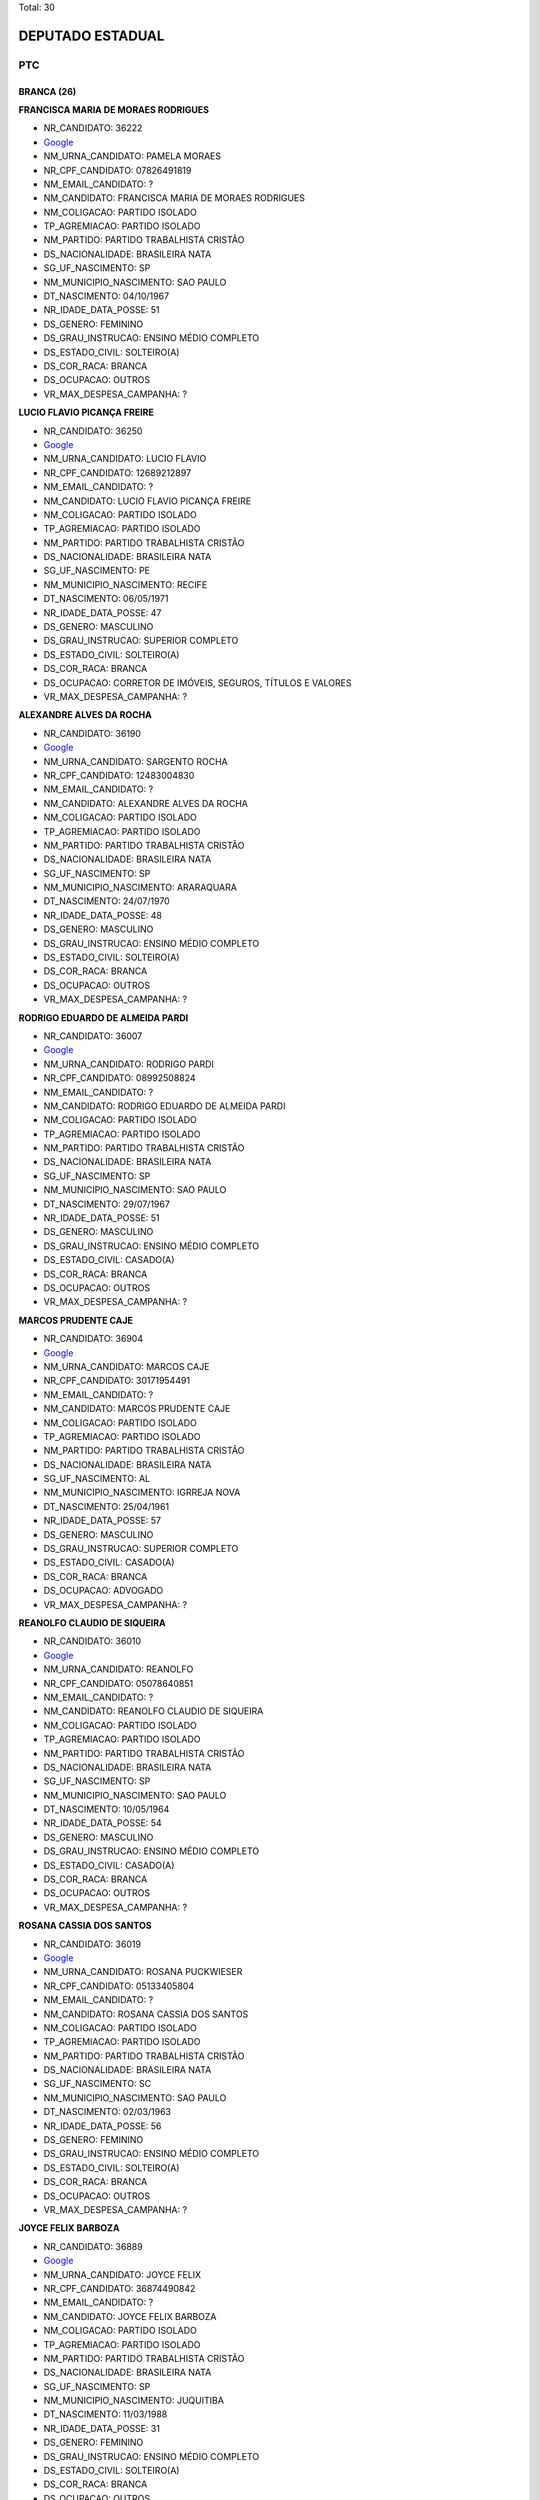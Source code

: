 Total: 30

DEPUTADO ESTADUAL
=================

PTC
---

BRANCA (26)
...........

**FRANCISCA MARIA DE MORAES RODRIGUES**

- NR_CANDIDATO: 36222
- `Google <https://www.google.com/search?q=FRANCISCA+MARIA+DE+MORAES+RODRIGUES>`_
- NM_URNA_CANDIDATO: PAMELA MORAES
- NR_CPF_CANDIDATO: 07826491819
- NM_EMAIL_CANDIDATO: ?
- NM_CANDIDATO: FRANCISCA MARIA DE MORAES RODRIGUES
- NM_COLIGACAO: PARTIDO ISOLADO
- TP_AGREMIACAO: PARTIDO ISOLADO
- NM_PARTIDO: PARTIDO TRABALHISTA CRISTÃO
- DS_NACIONALIDADE: BRASILEIRA NATA
- SG_UF_NASCIMENTO: SP
- NM_MUNICIPIO_NASCIMENTO: SAO PAULO
- DT_NASCIMENTO: 04/10/1967
- NR_IDADE_DATA_POSSE: 51
- DS_GENERO: FEMININO
- DS_GRAU_INSTRUCAO: ENSINO MÉDIO COMPLETO
- DS_ESTADO_CIVIL: SOLTEIRO(A)
- DS_COR_RACA: BRANCA
- DS_OCUPACAO: OUTROS
- VR_MAX_DESPESA_CAMPANHA: ?


**LUCIO FLAVIO PICANÇA FREIRE**

- NR_CANDIDATO: 36250
- `Google <https://www.google.com/search?q=LUCIO+FLAVIO+PICANÇA+FREIRE>`_
- NM_URNA_CANDIDATO: LUCIO FLAVIO
- NR_CPF_CANDIDATO: 12689212897
- NM_EMAIL_CANDIDATO: ?
- NM_CANDIDATO: LUCIO FLAVIO PICANÇA FREIRE
- NM_COLIGACAO: PARTIDO ISOLADO
- TP_AGREMIACAO: PARTIDO ISOLADO
- NM_PARTIDO: PARTIDO TRABALHISTA CRISTÃO
- DS_NACIONALIDADE: BRASILEIRA NATA
- SG_UF_NASCIMENTO: PE
- NM_MUNICIPIO_NASCIMENTO: RECIFE
- DT_NASCIMENTO: 06/05/1971
- NR_IDADE_DATA_POSSE: 47
- DS_GENERO: MASCULINO
- DS_GRAU_INSTRUCAO: SUPERIOR COMPLETO
- DS_ESTADO_CIVIL: SOLTEIRO(A)
- DS_COR_RACA: BRANCA
- DS_OCUPACAO: CORRETOR DE IMÓVEIS, SEGUROS, TÍTULOS E VALORES
- VR_MAX_DESPESA_CAMPANHA: ?


**ALEXANDRE ALVES DA ROCHA**

- NR_CANDIDATO: 36190
- `Google <https://www.google.com/search?q=ALEXANDRE+ALVES+DA+ROCHA>`_
- NM_URNA_CANDIDATO: SARGENTO ROCHA
- NR_CPF_CANDIDATO: 12483004830
- NM_EMAIL_CANDIDATO: ?
- NM_CANDIDATO: ALEXANDRE ALVES DA ROCHA
- NM_COLIGACAO: PARTIDO ISOLADO
- TP_AGREMIACAO: PARTIDO ISOLADO
- NM_PARTIDO: PARTIDO TRABALHISTA CRISTÃO
- DS_NACIONALIDADE: BRASILEIRA NATA
- SG_UF_NASCIMENTO: SP
- NM_MUNICIPIO_NASCIMENTO: ARARAQUARA
- DT_NASCIMENTO: 24/07/1970
- NR_IDADE_DATA_POSSE: 48
- DS_GENERO: MASCULINO
- DS_GRAU_INSTRUCAO: ENSINO MÉDIO COMPLETO
- DS_ESTADO_CIVIL: SOLTEIRO(A)
- DS_COR_RACA: BRANCA
- DS_OCUPACAO: OUTROS
- VR_MAX_DESPESA_CAMPANHA: ?


**RODRIGO EDUARDO DE ALMEIDA PARDI**

- NR_CANDIDATO: 36007
- `Google <https://www.google.com/search?q=RODRIGO+EDUARDO+DE+ALMEIDA+PARDI>`_
- NM_URNA_CANDIDATO: RODRIGO PARDI
- NR_CPF_CANDIDATO: 08992508824
- NM_EMAIL_CANDIDATO: ?
- NM_CANDIDATO: RODRIGO EDUARDO DE ALMEIDA PARDI
- NM_COLIGACAO: PARTIDO ISOLADO
- TP_AGREMIACAO: PARTIDO ISOLADO
- NM_PARTIDO: PARTIDO TRABALHISTA CRISTÃO
- DS_NACIONALIDADE: BRASILEIRA NATA
- SG_UF_NASCIMENTO: SP
- NM_MUNICIPIO_NASCIMENTO: SAO PAULO
- DT_NASCIMENTO: 29/07/1967
- NR_IDADE_DATA_POSSE: 51
- DS_GENERO: MASCULINO
- DS_GRAU_INSTRUCAO: ENSINO MÉDIO COMPLETO
- DS_ESTADO_CIVIL: CASADO(A)
- DS_COR_RACA: BRANCA
- DS_OCUPACAO: OUTROS
- VR_MAX_DESPESA_CAMPANHA: ?


**MARCOS PRUDENTE CAJE**

- NR_CANDIDATO: 36904
- `Google <https://www.google.com/search?q=MARCOS+PRUDENTE+CAJE>`_
- NM_URNA_CANDIDATO: MARCOS CAJE
- NR_CPF_CANDIDATO: 30171954491
- NM_EMAIL_CANDIDATO: ?
- NM_CANDIDATO: MARCOS PRUDENTE CAJE
- NM_COLIGACAO: PARTIDO ISOLADO
- TP_AGREMIACAO: PARTIDO ISOLADO
- NM_PARTIDO: PARTIDO TRABALHISTA CRISTÃO
- DS_NACIONALIDADE: BRASILEIRA NATA
- SG_UF_NASCIMENTO: AL
- NM_MUNICIPIO_NASCIMENTO: IGRREJA NOVA
- DT_NASCIMENTO: 25/04/1961
- NR_IDADE_DATA_POSSE: 57
- DS_GENERO: MASCULINO
- DS_GRAU_INSTRUCAO: SUPERIOR COMPLETO
- DS_ESTADO_CIVIL: CASADO(A)
- DS_COR_RACA: BRANCA
- DS_OCUPACAO: ADVOGADO
- VR_MAX_DESPESA_CAMPANHA: ?


**REANOLFO CLAUDIO DE SIQUEIRA**

- NR_CANDIDATO: 36010
- `Google <https://www.google.com/search?q=REANOLFO+CLAUDIO+DE+SIQUEIRA>`_
- NM_URNA_CANDIDATO: REANOLFO 
- NR_CPF_CANDIDATO: 05078640851
- NM_EMAIL_CANDIDATO: ?
- NM_CANDIDATO: REANOLFO CLAUDIO DE SIQUEIRA
- NM_COLIGACAO: PARTIDO ISOLADO
- TP_AGREMIACAO: PARTIDO ISOLADO
- NM_PARTIDO: PARTIDO TRABALHISTA CRISTÃO
- DS_NACIONALIDADE: BRASILEIRA NATA
- SG_UF_NASCIMENTO: SP
- NM_MUNICIPIO_NASCIMENTO: SAO PAULO
- DT_NASCIMENTO: 10/05/1964
- NR_IDADE_DATA_POSSE: 54
- DS_GENERO: MASCULINO
- DS_GRAU_INSTRUCAO: ENSINO MÉDIO COMPLETO
- DS_ESTADO_CIVIL: CASADO(A)
- DS_COR_RACA: BRANCA
- DS_OCUPACAO: OUTROS
- VR_MAX_DESPESA_CAMPANHA: ?


**ROSANA CASSIA DOS SANTOS**

- NR_CANDIDATO: 36019
- `Google <https://www.google.com/search?q=ROSANA+CASSIA+DOS+SANTOS>`_
- NM_URNA_CANDIDATO: ROSANA PUCKWIESER
- NR_CPF_CANDIDATO: 05133405804
- NM_EMAIL_CANDIDATO: ?
- NM_CANDIDATO: ROSANA CASSIA DOS SANTOS
- NM_COLIGACAO: PARTIDO ISOLADO
- TP_AGREMIACAO: PARTIDO ISOLADO
- NM_PARTIDO: PARTIDO TRABALHISTA CRISTÃO
- DS_NACIONALIDADE: BRASILEIRA NATA
- SG_UF_NASCIMENTO: SC
- NM_MUNICIPIO_NASCIMENTO: SAO PAULO
- DT_NASCIMENTO: 02/03/1963
- NR_IDADE_DATA_POSSE: 56
- DS_GENERO: FEMININO
- DS_GRAU_INSTRUCAO: ENSINO MÉDIO COMPLETO
- DS_ESTADO_CIVIL: SOLTEIRO(A)
- DS_COR_RACA: BRANCA
- DS_OCUPACAO: OUTROS
- VR_MAX_DESPESA_CAMPANHA: ?


**JOYCE FELIX BARBOZA**

- NR_CANDIDATO: 36889
- `Google <https://www.google.com/search?q=JOYCE+FELIX+BARBOZA>`_
- NM_URNA_CANDIDATO: JOYCE FELIX
- NR_CPF_CANDIDATO: 36874490842
- NM_EMAIL_CANDIDATO: ?
- NM_CANDIDATO: JOYCE FELIX BARBOZA
- NM_COLIGACAO: PARTIDO ISOLADO
- TP_AGREMIACAO: PARTIDO ISOLADO
- NM_PARTIDO: PARTIDO TRABALHISTA CRISTÃO
- DS_NACIONALIDADE: BRASILEIRA NATA
- SG_UF_NASCIMENTO: SP
- NM_MUNICIPIO_NASCIMENTO: JUQUITIBA
- DT_NASCIMENTO: 11/03/1988
- NR_IDADE_DATA_POSSE: 31
- DS_GENERO: FEMININO
- DS_GRAU_INSTRUCAO: ENSINO MÉDIO COMPLETO
- DS_ESTADO_CIVIL: SOLTEIRO(A)
- DS_COR_RACA: BRANCA
- DS_OCUPACAO: OUTROS
- VR_MAX_DESPESA_CAMPANHA: ?


**MARINA CAFASSO MOREIRA FARIA**

- NR_CANDIDATO: 36100
- `Google <https://www.google.com/search?q=MARINA+CAFASSO+MOREIRA+FARIA>`_
- NM_URNA_CANDIDATO: MARINA DOMINE
- NR_CPF_CANDIDATO: 25334364889
- NM_EMAIL_CANDIDATO: ?
- NM_CANDIDATO: MARINA CAFASSO MOREIRA FARIA
- NM_COLIGACAO: PARTIDO ISOLADO
- TP_AGREMIACAO: PARTIDO ISOLADO
- NM_PARTIDO: PARTIDO TRABALHISTA CRISTÃO
- DS_NACIONALIDADE: BRASILEIRA NATA
- SG_UF_NASCIMENTO: SP
- NM_MUNICIPIO_NASCIMENTO: SAO PAULO
- DT_NASCIMENTO: 22/07/1976
- NR_IDADE_DATA_POSSE: 42
- DS_GENERO: FEMININO
- DS_GRAU_INSTRUCAO: SUPERIOR COMPLETO
- DS_ESTADO_CIVIL: SOLTEIRO(A)
- DS_COR_RACA: BRANCA
- DS_OCUPACAO: PROFESSOR DE ENSINO MÉDIO
- VR_MAX_DESPESA_CAMPANHA: ?


**PAULO FRANCISCO ALVARENGA BARBOSA**

- NR_CANDIDATO: 36333
- `Google <https://www.google.com/search?q=PAULO+FRANCISCO+ALVARENGA+BARBOSA>`_
- NM_URNA_CANDIDATO: PAULO BARBOSA
- NR_CPF_CANDIDATO: 11575864819
- NM_EMAIL_CANDIDATO: ?
- NM_CANDIDATO: PAULO FRANCISCO ALVARENGA BARBOSA
- NM_COLIGACAO: PARTIDO ISOLADO
- TP_AGREMIACAO: PARTIDO ISOLADO
- NM_PARTIDO: PARTIDO TRABALHISTA CRISTÃO
- DS_NACIONALIDADE: BRASILEIRA NATA
- SG_UF_NASCIMENTO: SP
- NM_MUNICIPIO_NASCIMENTO: MOGI-MIRIM
- DT_NASCIMENTO: 06/11/1969
- NR_IDADE_DATA_POSSE: 49
- DS_GENERO: MASCULINO
- DS_GRAU_INSTRUCAO: SUPERIOR COMPLETO
- DS_ESTADO_CIVIL: CASADO(A)
- DS_COR_RACA: BRANCA
- DS_OCUPACAO: OUTROS
- VR_MAX_DESPESA_CAMPANHA: ?


**ELIZABET DA SILVA ALMEIDA**

- NR_CANDIDATO: 36710
- `Google <https://www.google.com/search?q=ELIZABET+DA+SILVA+ALMEIDA>`_
- NM_URNA_CANDIDATO: ELIZABET DA SILVA ALMEIDA
- NR_CPF_CANDIDATO: 06126418808
- NM_EMAIL_CANDIDATO: ?
- NM_CANDIDATO: ELIZABET DA SILVA ALMEIDA
- NM_COLIGACAO: PARTIDO ISOLADO
- TP_AGREMIACAO: PARTIDO ISOLADO
- NM_PARTIDO: PARTIDO TRABALHISTA CRISTÃO
- DS_NACIONALIDADE: BRASILEIRA NATA
- SG_UF_NASCIMENTO: MS
- NM_MUNICIPIO_NASCIMENTO: DOURADOS
- DT_NASCIMENTO: 14/10/1953
- NR_IDADE_DATA_POSSE: 65
- DS_GENERO: FEMININO
- DS_GRAU_INSTRUCAO: SUPERIOR COMPLETO
- DS_ESTADO_CIVIL: VIÚVO(A)
- DS_COR_RACA: BRANCA
- DS_OCUPACAO: OUTROS
- VR_MAX_DESPESA_CAMPANHA: ?


**ROGERIO JACOMO MICHELETTI**

- NR_CANDIDATO: 36789
- `Google <https://www.google.com/search?q=ROGERIO+JACOMO+MICHELETTI>`_
- NM_URNA_CANDIDATO: PROFESSOR MICHELETTI
- NR_CPF_CANDIDATO: 69630658887
- NM_EMAIL_CANDIDATO: ?
- NM_CANDIDATO: ROGERIO JACOMO MICHELETTI
- NM_COLIGACAO: PARTIDO ISOLADO
- TP_AGREMIACAO: PARTIDO ISOLADO
- NM_PARTIDO: PARTIDO TRABALHISTA CRISTÃO
- DS_NACIONALIDADE: BRASILEIRA NATA
- SG_UF_NASCIMENTO: SP
- NM_MUNICIPIO_NASCIMENTO: SAO PAULO
- DT_NASCIMENTO: 28/04/1956
- NR_IDADE_DATA_POSSE: 62
- DS_GENERO: MASCULINO
- DS_GRAU_INSTRUCAO: SUPERIOR COMPLETO
- DS_ESTADO_CIVIL: CASADO(A)
- DS_COR_RACA: BRANCA
- DS_OCUPACAO: OUTROS
- VR_MAX_DESPESA_CAMPANHA: ?


**MARCELO DA CRUZ DE SOUZA**

- NR_CANDIDATO: 36456
- `Google <https://www.google.com/search?q=MARCELO+DA+CRUZ+DE+SOUZA>`_
- NM_URNA_CANDIDATO: MARCELO DA MORADIA
- NR_CPF_CANDIDATO: 27991227871
- NM_EMAIL_CANDIDATO: ?
- NM_CANDIDATO: MARCELO DA CRUZ DE SOUZA
- NM_COLIGACAO: PARTIDO ISOLADO
- TP_AGREMIACAO: PARTIDO ISOLADO
- NM_PARTIDO: PARTIDO TRABALHISTA CRISTÃO
- DS_NACIONALIDADE: BRASILEIRA NATA
- SG_UF_NASCIMENTO: SP
- NM_MUNICIPIO_NASCIMENTO: SAO PAULO
- DT_NASCIMENTO: 08/04/1981
- NR_IDADE_DATA_POSSE: 37
- DS_GENERO: MASCULINO
- DS_GRAU_INSTRUCAO: ENSINO MÉDIO COMPLETO
- DS_ESTADO_CIVIL: CASADO(A)
- DS_COR_RACA: BRANCA
- DS_OCUPACAO: EMPRESÁRIO
- VR_MAX_DESPESA_CAMPANHA: ?


**LAURINDA VAZ DE LIMA**

- NR_CANDIDATO: 36000
- `Google <https://www.google.com/search?q=LAURINDA+VAZ+DE+LIMA>`_
- NM_URNA_CANDIDATO: LINDA VAZ
- NR_CPF_CANDIDATO: 10626451892
- NM_EMAIL_CANDIDATO: ?
- NM_CANDIDATO: LAURINDA VAZ DE LIMA
- NM_COLIGACAO: PARTIDO ISOLADO
- TP_AGREMIACAO: PARTIDO ISOLADO
- NM_PARTIDO: PARTIDO TRABALHISTA CRISTÃO
- DS_NACIONALIDADE: BRASILEIRA NATA
- SG_UF_NASCIMENTO: SP
- NM_MUNICIPIO_NASCIMENTO: SAO PAULO
- DT_NASCIMENTO: 25/03/1964
- NR_IDADE_DATA_POSSE: 54
- DS_GENERO: FEMININO
- DS_GRAU_INSTRUCAO: SUPERIOR COMPLETO
- DS_ESTADO_CIVIL: CASADO(A)
- DS_COR_RACA: BRANCA
- DS_OCUPACAO: OUTROS
- VR_MAX_DESPESA_CAMPANHA: ?


**ELIANE FLORENCIO DA SILVA**

- NR_CANDIDATO: 36015
- `Google <https://www.google.com/search?q=ELIANE+FLORENCIO+DA+SILVA>`_
- NM_URNA_CANDIDATO: ELAINE FLORENCIO DA SILVA
- NR_CPF_CANDIDATO: 16927334866
- NM_EMAIL_CANDIDATO: ?
- NM_CANDIDATO: ELIANE FLORENCIO DA SILVA
- NM_COLIGACAO: PARTIDO ISOLADO
- TP_AGREMIACAO: PARTIDO ISOLADO
- NM_PARTIDO: PARTIDO TRABALHISTA CRISTÃO
- DS_NACIONALIDADE: BRASILEIRA NATA
- SG_UF_NASCIMENTO: SP
- NM_MUNICIPIO_NASCIMENTO: CARAPICUIBA
- DT_NASCIMENTO: 04/03/1976
- NR_IDADE_DATA_POSSE: 43
- DS_GENERO: FEMININO
- DS_GRAU_INSTRUCAO: ENSINO MÉDIO INCOMPLETO
- DS_ESTADO_CIVIL: SOLTEIRO(A)
- DS_COR_RACA: BRANCA
- DS_OCUPACAO: OUTROS
- VR_MAX_DESPESA_CAMPANHA: ?


**ALESSANDRO LEITE CAGE**

- NR_CANDIDATO: 36070
- `Google <https://www.google.com/search?q=ALESSANDRO+LEITE+CAGE>`_
- NM_URNA_CANDIDATO: ALESSANDRO CAGE
- NR_CPF_CANDIDATO: 25509415860
- NM_EMAIL_CANDIDATO: ?
- NM_CANDIDATO: ALESSANDRO LEITE CAGE
- NM_COLIGACAO: PARTIDO ISOLADO
- TP_AGREMIACAO: PARTIDO ISOLADO
- NM_PARTIDO: PARTIDO TRABALHISTA CRISTÃO
- DS_NACIONALIDADE: BRASILEIRA NATA
- SG_UF_NASCIMENTO: SP
- NM_MUNICIPIO_NASCIMENTO: SANTOS
- DT_NASCIMENTO: 02/01/1975
- NR_IDADE_DATA_POSSE: 44
- DS_GENERO: MASCULINO
- DS_GRAU_INSTRUCAO: ENSINO MÉDIO COMPLETO
- DS_ESTADO_CIVIL: SOLTEIRO(A)
- DS_COR_RACA: BRANCA
- DS_OCUPACAO: OUTROS
- VR_MAX_DESPESA_CAMPANHA: ?


**MILTON ANGELO RODRIGUES FILHO**

- NR_CANDIDATO: 36132
- `Google <https://www.google.com/search?q=MILTON+ANGELO+RODRIGUES+FILHO>`_
- NM_URNA_CANDIDATO: MILTON ANGELO
- NR_CPF_CANDIDATO: 85591327834
- NM_EMAIL_CANDIDATO: ?
- NM_CANDIDATO: MILTON ANGELO RODRIGUES FILHO
- NM_COLIGACAO: PARTIDO ISOLADO
- TP_AGREMIACAO: PARTIDO ISOLADO
- NM_PARTIDO: PARTIDO TRABALHISTA CRISTÃO
- DS_NACIONALIDADE: BRASILEIRA NATA
- SG_UF_NASCIMENTO: SP
- NM_MUNICIPIO_NASCIMENTO: SAO PAULO
- DT_NASCIMENTO: 14/08/1955
- NR_IDADE_DATA_POSSE: 63
- DS_GENERO: MASCULINO
- DS_GRAU_INSTRUCAO: ENSINO FUNDAMENTAL COMPLETO
- DS_ESTADO_CIVIL: CASADO(A)
- DS_COR_RACA: BRANCA
- DS_OCUPACAO: OUTROS
- VR_MAX_DESPESA_CAMPANHA: ?


**JOSE MARIA BARBOSA DA SILVA**

- NR_CANDIDATO: 36888
- `Google <https://www.google.com/search?q=JOSE+MARIA+BARBOSA+DA+SILVA>`_
- NM_URNA_CANDIDATO: ZE MARIA
- NR_CPF_CANDIDATO: 00435551876
- NM_EMAIL_CANDIDATO: ?
- NM_CANDIDATO: JOSE MARIA BARBOSA DA SILVA
- NM_COLIGACAO: PARTIDO ISOLADO
- TP_AGREMIACAO: PARTIDO ISOLADO
- NM_PARTIDO: PARTIDO TRABALHISTA CRISTÃO
- DS_NACIONALIDADE: BRASILEIRA NATA
- SG_UF_NASCIMENTO: SP
- NM_MUNICIPIO_NASCIMENTO: SAO PAULO
- DT_NASCIMENTO: 01/05/1958
- NR_IDADE_DATA_POSSE: 60
- DS_GENERO: MASCULINO
- DS_GRAU_INSTRUCAO: ENSINO MÉDIO COMPLETO
- DS_ESTADO_CIVIL: CASADO(A)
- DS_COR_RACA: BRANCA
- DS_OCUPACAO: FRENTISTA
- VR_MAX_DESPESA_CAMPANHA: ?


**EDVALDO DA SILVA GABRIEL**

- NR_CANDIDATO: 36777
- `Google <https://www.google.com/search?q=EDVALDO+DA+SILVA+GABRIEL>`_
- NM_URNA_CANDIDATO: GABRIEL YACOB
- NR_CPF_CANDIDATO: 35879760820
- NM_EMAIL_CANDIDATO: ?
- NM_CANDIDATO: EDVALDO DA SILVA GABRIEL
- NM_COLIGACAO: PARTIDO ISOLADO
- TP_AGREMIACAO: PARTIDO ISOLADO
- NM_PARTIDO: PARTIDO TRABALHISTA CRISTÃO
- DS_NACIONALIDADE: BRASILEIRA NATA
- SG_UF_NASCIMENTO: SP
- NM_MUNICIPIO_NASCIMENTO: SAO PAULO
- DT_NASCIMENTO: 05/07/1986
- NR_IDADE_DATA_POSSE: 32
- DS_GENERO: MASCULINO
- DS_GRAU_INSTRUCAO: SUPERIOR COMPLETO
- DS_ESTADO_CIVIL: SOLTEIRO(A)
- DS_COR_RACA: BRANCA
- DS_OCUPACAO: OUTROS
- VR_MAX_DESPESA_CAMPANHA: ?


**HELTON MESSIAS**

- NR_CANDIDATO: 36555
- `Google <https://www.google.com/search?q=HELTON+MESSIAS>`_
- NM_URNA_CANDIDATO: HELTON MESSIAS
- NR_CPF_CANDIDATO: 33255202868
- NM_EMAIL_CANDIDATO: ?
- NM_CANDIDATO: HELTON MESSIAS
- NM_COLIGACAO: PARTIDO ISOLADO
- TP_AGREMIACAO: PARTIDO ISOLADO
- NM_PARTIDO: PARTIDO TRABALHISTA CRISTÃO
- DS_NACIONALIDADE: BRASILEIRA NATA
- SG_UF_NASCIMENTO: MG
- NM_MUNICIPIO_NASCIMENTO: ARAGUARI
- DT_NASCIMENTO: 18/04/1945
- NR_IDADE_DATA_POSSE: 73
- DS_GENERO: MASCULINO
- DS_GRAU_INSTRUCAO: SUPERIOR COMPLETO
- DS_ESTADO_CIVIL: CASADO(A)
- DS_COR_RACA: BRANCA
- DS_OCUPACAO: ECONOMISTA
- VR_MAX_DESPESA_CAMPANHA: ?


**MAGNA SOUZA ARAUJO DA SILVA **

- NR_CANDIDATO: 36003
- `Google <https://www.google.com/search?q=MAGNA+SOUZA+ARAUJO+DA+SILVA+>`_
- NM_URNA_CANDIDATO: MAGNA SOUZA ARAUJO DA SILVA 
- NR_CPF_CANDIDATO: 27211637870
- NM_EMAIL_CANDIDATO: ?
- NM_CANDIDATO: MAGNA SOUZA ARAUJO DA SILVA 
- NM_COLIGACAO: PARTIDO ISOLADO
- TP_AGREMIACAO: PARTIDO ISOLADO
- NM_PARTIDO: PARTIDO TRABALHISTA CRISTÃO
- DS_NACIONALIDADE: BRASILEIRA NATA
- SG_UF_NASCIMENTO: SP
- NM_MUNICIPIO_NASCIMENTO: OSASCO
- DT_NASCIMENTO: 29/11/1975
- NR_IDADE_DATA_POSSE: 43
- DS_GENERO: FEMININO
- DS_GRAU_INSTRUCAO: ENSINO MÉDIO COMPLETO
- DS_ESTADO_CIVIL: SOLTEIRO(A)
- DS_COR_RACA: BRANCA
- DS_OCUPACAO: OUTROS
- VR_MAX_DESPESA_CAMPANHA: ?


**MAURICIO SIQUEIRA**

- NR_CANDIDATO: 36033
- `Google <https://www.google.com/search?q=MAURICIO+SIQUEIRA>`_
- NM_URNA_CANDIDATO: MAURICIO SIQUEIRA
- NR_CPF_CANDIDATO: 01007090871
- NM_EMAIL_CANDIDATO: ?
- NM_CANDIDATO: MAURICIO SIQUEIRA
- NM_COLIGACAO: PARTIDO ISOLADO
- TP_AGREMIACAO: PARTIDO ISOLADO
- NM_PARTIDO: PARTIDO TRABALHISTA CRISTÃO
- DS_NACIONALIDADE: BRASILEIRA NATA
- SG_UF_NASCIMENTO: SP
- NM_MUNICIPIO_NASCIMENTO: SAO PAULO
- DT_NASCIMENTO: 22/08/1960
- NR_IDADE_DATA_POSSE: 58
- DS_GENERO: MASCULINO
- DS_GRAU_INSTRUCAO: SUPERIOR INCOMPLETO
- DS_ESTADO_CIVIL: SOLTEIRO(A)
- DS_COR_RACA: BRANCA
- DS_OCUPACAO: OUTROS
- VR_MAX_DESPESA_CAMPANHA: ?


**CLAUDIA OLIVEIRA RODRIGUES SANTOS**

- NR_CANDIDATO: 36016
- `Google <https://www.google.com/search?q=CLAUDIA+OLIVEIRA+RODRIGUES+SANTOS>`_
- NM_URNA_CANDIDATO: PROFESSORA CLAUDIA  OLIVEIRA
- NR_CPF_CANDIDATO: 53276540797
- NM_EMAIL_CANDIDATO: ?
- NM_CANDIDATO: CLAUDIA OLIVEIRA RODRIGUES SANTOS
- NM_COLIGACAO: PARTIDO ISOLADO
- TP_AGREMIACAO: PARTIDO ISOLADO
- NM_PARTIDO: PARTIDO TRABALHISTA CRISTÃO
- DS_NACIONALIDADE: BRASILEIRA NATA
- SG_UF_NASCIMENTO: RJ
- NM_MUNICIPIO_NASCIMENTO: RIO DE JANEIRO
- DT_NASCIMENTO: 01/09/1957
- NR_IDADE_DATA_POSSE: 61
- DS_GENERO: FEMININO
- DS_GRAU_INSTRUCAO: SUPERIOR COMPLETO
- DS_ESTADO_CIVIL: CASADO(A)
- DS_COR_RACA: BRANCA
- DS_OCUPACAO: APOSENTADO (EXCETO SERVIDOR PÚBLICO)
- VR_MAX_DESPESA_CAMPANHA: ?


**LEONARDO DA SILVA BRIGAGAO**

- NR_CANDIDATO: 36036
- `Google <https://www.google.com/search?q=LEONARDO+DA+SILVA+BRIGAGAO>`_
- NM_URNA_CANDIDATO: CHANDELLY PROTETOR
- NR_CPF_CANDIDATO: 19033612810
- NM_EMAIL_CANDIDATO: ?
- NM_CANDIDATO: LEONARDO DA SILVA BRIGAGAO
- NM_COLIGACAO: PARTIDO ISOLADO
- TP_AGREMIACAO: PARTIDO ISOLADO
- NM_PARTIDO: PARTIDO TRABALHISTA CRISTÃO
- DS_NACIONALIDADE: BRASILEIRA NATA
- SG_UF_NASCIMENTO: SP
- NM_MUNICIPIO_NASCIMENTO: CARDOSO
- DT_NASCIMENTO: 24/07/1977
- NR_IDADE_DATA_POSSE: 41
- DS_GENERO: MASCULINO
- DS_GRAU_INSTRUCAO: ENSINO MÉDIO COMPLETO
- DS_ESTADO_CIVIL: CASADO(A)
- DS_COR_RACA: BRANCA
- DS_OCUPACAO: OUTROS
- VR_MAX_DESPESA_CAMPANHA: ?


**MOACYR SANTANA GUIMARAES**

- NR_CANDIDATO: 36360
- `Google <https://www.google.com/search?q=MOACYR+SANTANA+GUIMARAES>`_
- NM_URNA_CANDIDATO: PASTOR MOACYR
- NR_CPF_CANDIDATO: 22785980824
- NM_EMAIL_CANDIDATO: ?
- NM_CANDIDATO: MOACYR SANTANA GUIMARAES
- NM_COLIGACAO: PARTIDO ISOLADO
- TP_AGREMIACAO: PARTIDO ISOLADO
- NM_PARTIDO: PARTIDO TRABALHISTA CRISTÃO
- DS_NACIONALIDADE: BRASILEIRA NATA
- SG_UF_NASCIMENTO: SP
- NM_MUNICIPIO_NASCIMENTO: SAO PAULO
- DT_NASCIMENTO: 16/10/1969
- NR_IDADE_DATA_POSSE: 49
- DS_GENERO: MASCULINO
- DS_GRAU_INSTRUCAO: SUPERIOR COMPLETO
- DS_ESTADO_CIVIL: SOLTEIRO(A)
- DS_COR_RACA: BRANCA
- DS_OCUPACAO: ADVOGADO
- VR_MAX_DESPESA_CAMPANHA: ?


**GERALDO MONTEIRO TEIXEIRA FILHO**

- NR_CANDIDATO: 36018
- `Google <https://www.google.com/search?q=GERALDO+MONTEIRO+TEIXEIRA+FILHO>`_
- NM_URNA_CANDIDATO: GERALDO TEIXEIRA
- NR_CPF_CANDIDATO: 00437854841
- NM_EMAIL_CANDIDATO: ?
- NM_CANDIDATO: GERALDO MONTEIRO TEIXEIRA FILHO
- NM_COLIGACAO: PARTIDO ISOLADO
- TP_AGREMIACAO: PARTIDO ISOLADO
- NM_PARTIDO: PARTIDO TRABALHISTA CRISTÃO
- DS_NACIONALIDADE: BRASILEIRA NATA
- SG_UF_NASCIMENTO: SP
- NM_MUNICIPIO_NASCIMENTO: SAO PAULO
- DT_NASCIMENTO: 30/01/1959
- NR_IDADE_DATA_POSSE: 60
- DS_GENERO: MASCULINO
- DS_GRAU_INSTRUCAO: ENSINO FUNDAMENTAL COMPLETO
- DS_ESTADO_CIVIL: CASADO(A)
- DS_COR_RACA: BRANCA
- DS_OCUPACAO: MOTORISTA DE VEÍCULOS DE TRANSPORTE COLETIVO DE PASSAGEIROS
- VR_MAX_DESPESA_CAMPANHA: ?


PARDA (2)
.........

**JEFFERSON TORRES DA CRUZ**

- NR_CANDIDATO: 36705
- `Google <https://www.google.com/search?q=JEFFERSON+TORRES+DA+CRUZ>`_
- NM_URNA_CANDIDATO: JEFFERSON TORRES
- NR_CPF_CANDIDATO: 26746100855
- NM_EMAIL_CANDIDATO: ?
- NM_CANDIDATO: JEFFERSON TORRES DA CRUZ
- NM_COLIGACAO: PARTIDO ISOLADO
- TP_AGREMIACAO: PARTIDO ISOLADO
- NM_PARTIDO: PARTIDO TRABALHISTA CRISTÃO
- DS_NACIONALIDADE: BRASILEIRA NATA
- SG_UF_NASCIMENTO: SP
- NM_MUNICIPIO_NASCIMENTO: SAO PAULO
- DT_NASCIMENTO: 29/05/1977
- NR_IDADE_DATA_POSSE: 41
- DS_GENERO: MASCULINO
- DS_GRAU_INSTRUCAO: SUPERIOR COMPLETO
- DS_ESTADO_CIVIL: SOLTEIRO(A)
- DS_COR_RACA: PARDA
- DS_OCUPACAO: ENFERMEIRO
- VR_MAX_DESPESA_CAMPANHA: ?


**TELISVALDO OLIVEIRA RIOS**

- NR_CANDIDATO: 36013
- `Google <https://www.google.com/search?q=TELISVALDO+OLIVEIRA+RIOS>`_
- NM_URNA_CANDIDATO: TELIS RIOS
- NR_CPF_CANDIDATO: 06320658851
- NM_EMAIL_CANDIDATO: ?
- NM_CANDIDATO: TELISVALDO OLIVEIRA RIOS
- NM_COLIGACAO: PARTIDO ISOLADO
- TP_AGREMIACAO: PARTIDO ISOLADO
- NM_PARTIDO: PARTIDO TRABALHISTA CRISTÃO
- DS_NACIONALIDADE: BRASILEIRA NATA
- SG_UF_NASCIMENTO: BA
- NM_MUNICIPIO_NASCIMENTO: MAIRI
- DT_NASCIMENTO: 24/10/1969
- NR_IDADE_DATA_POSSE: 49
- DS_GENERO: MASCULINO
- DS_GRAU_INSTRUCAO: ENSINO MÉDIO COMPLETO
- DS_ESTADO_CIVIL: CASADO(A)
- DS_COR_RACA: PARDA
- DS_OCUPACAO: OUTROS
- VR_MAX_DESPESA_CAMPANHA: ?


PRETA (2)
.........

**SERGIO BORGES ARRUDA**

- NR_CANDIDATO: 36500
- `Google <https://www.google.com/search?q=SERGIO+BORGES+ARRUDA>`_
- NM_URNA_CANDIDATO: SERGIO BORGES
- NR_CPF_CANDIDATO: 08709317848
- NM_EMAIL_CANDIDATO: ?
- NM_CANDIDATO: SERGIO BORGES ARRUDA
- NM_COLIGACAO: PARTIDO ISOLADO
- TP_AGREMIACAO: PARTIDO ISOLADO
- NM_PARTIDO: PARTIDO TRABALHISTA CRISTÃO
- DS_NACIONALIDADE: BRASILEIRA NATA
- SG_UF_NASCIMENTO: SP
- NM_MUNICIPIO_NASCIMENTO: SAO PAULO
- DT_NASCIMENTO: 14/05/1969
- NR_IDADE_DATA_POSSE: 49
- DS_GENERO: MASCULINO
- DS_GRAU_INSTRUCAO: ENSINO MÉDIO COMPLETO
- DS_ESTADO_CIVIL: DIVORCIADO(A)
- DS_COR_RACA: PRETA
- DS_OCUPACAO: OUTROS
- VR_MAX_DESPESA_CAMPANHA: ?


**MARCELO LUCIANO DA SILVA**

- NR_CANDIDATO: 36111
- `Google <https://www.google.com/search?q=MARCELO+LUCIANO+DA+SILVA>`_
- NM_URNA_CANDIDATO: MARCELO LUCIANO
- NR_CPF_CANDIDATO: 14859133811
- NM_EMAIL_CANDIDATO: ?
- NM_CANDIDATO: MARCELO LUCIANO DA SILVA
- NM_COLIGACAO: PARTIDO ISOLADO
- TP_AGREMIACAO: PARTIDO ISOLADO
- NM_PARTIDO: PARTIDO TRABALHISTA CRISTÃO
- DS_NACIONALIDADE: BRASILEIRA NATA
- SG_UF_NASCIMENTO: SP
- NM_MUNICIPIO_NASCIMENTO: SAO PAULO
- DT_NASCIMENTO: 05/12/1975
- NR_IDADE_DATA_POSSE: 43
- DS_GENERO: MASCULINO
- DS_GRAU_INSTRUCAO: ENSINO MÉDIO COMPLETO
- DS_ESTADO_CIVIL: SOLTEIRO(A)
- DS_COR_RACA: PRETA
- DS_OCUPACAO: OUTROS
- VR_MAX_DESPESA_CAMPANHA: ?

